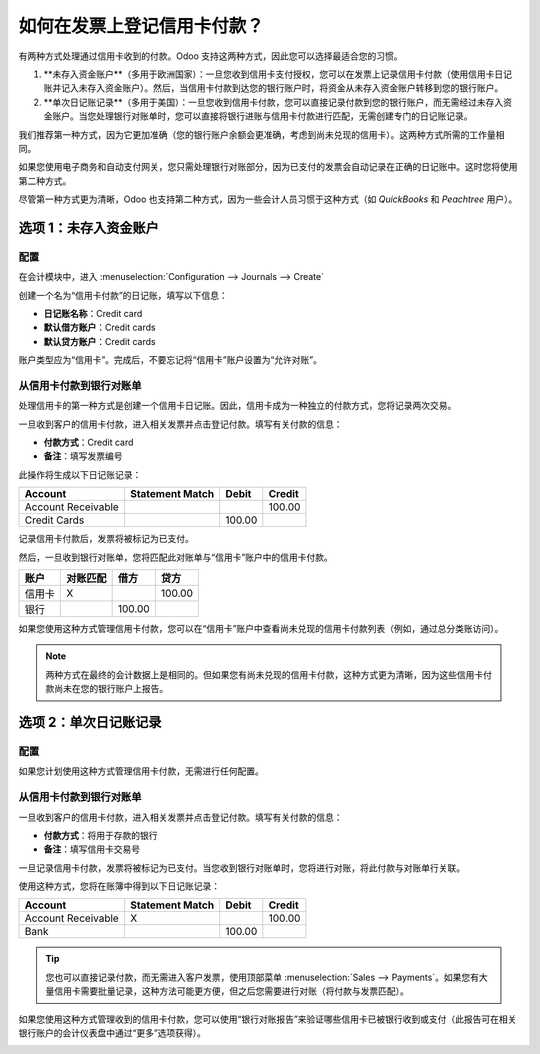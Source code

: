 ===============================================
如何在发票上登记信用卡付款？
===============================================

有两种方式处理通过信用卡收到的付款。Odoo 支持这两种方式，因此您可以选择最适合您的习惯。

1. **未存入资金账户**（多用于欧洲国家）：一旦您收到信用卡支付授权，您可以在发票上记录信用卡付款（使用信用卡日记账并记入未存入资金账户）。然后，当信用卡付款到达您的银行账户时，将资金从未存入资金账户转移到您的银行账户。

2. **单次日记账记录**（多用于美国）：一旦您收到信用卡付款，您可以直接记录付款到您的银行账户，而无需经过未存入资金账户。当您处理银行对账单时，您可以直接将银行进账与信用卡付款进行匹配，无需创建专门的日记账记录。

我们推荐第一种方式，因为它更加准确（您的银行账户余额会更准确，考虑到尚未兑现的信用卡）。这两种方式所需的工作量相同。

如果您使用电子商务和自动支付网关，您只需处理银行对账部分，因为已支付的发票会自动记录在正确的日记账中。这时您将使用第二种方式。

尽管第一种方式更为清晰，Odoo 也支持第二种方式，因为一些会计人员习惯于这种方式（如 *QuickBooks* 和 *Peachtree* 用户）。

选项 1：未存入资金账户
===========================

配置
-------------

在会计模块中，进入 :menuselection:`Configuration --> Journals --> Create`

创建一个名为“信用卡付款”的日记账，填写以下信息：

-  **日记账名称**：Credit card
-  **默认借方账户**：Credit cards
-  **默认贷方账户**：Credit cards

账户类型应为“信用卡”。完成后，不要忘记将“信用卡”账户设置为“允许对账”。

.. image:: ./media/credit01.png
  :align: center

从信用卡付款到银行对账单
--------------------------------------------

处理信用卡的第一种方式是创建一个信用卡日记账。因此，信用卡成为一种独立的付款方式，您将记录两次交易。

一旦收到客户的信用卡付款，进入相关发票并点击登记付款。填写有关付款的信息：

-  **付款方式**：Credit card

-  **备注**：填写发票编号

.. image:: ./media/credit02.png
  :align: center

此操作将生成以下日记账记录：


+----------------------+-------------------+----------+----------+
| Account              | Statement Match   | Debit    | Credit   |
+======================+===================+==========+==========+
| Account Receivable   |                   |          | 100.00   |
+----------------------+-------------------+----------+----------+
| Credit Cards         |                   | 100.00   |          |
+----------------------+-------------------+----------+----------+

记录信用卡付款后，发票将被标记为已支付。

然后，一旦收到银行对账单，您将匹配此对账单与“信用卡”账户中的信用卡付款。

+----------------+-------------------+----------+----------+
| 账户           | 对账匹配          | 借方     | 贷方     |
+================+===================+==========+==========+
| 信用卡         | X                 |          | 100.00   |
+----------------+-------------------+----------+----------+
| 银行           |                   | 100.00   |          |
+----------------+-------------------+----------+----------+

如果您使用这种方式管理信用卡付款，您可以在“信用卡”账户中查看尚未兑现的信用卡付款列表（例如，通过总分类账访问）。

.. note::

    两种方式在最终的会计数据上是相同的。但如果您有尚未兑现的信用卡付款，这种方式更为清晰，因为这些信用卡付款尚未在您的银行账户上报告。

选项 2：单次日记账记录
================================

配置
-------------

如果您计划使用这种方式管理信用卡付款，无需进行任何配置。

从信用卡付款到银行对账单
--------------------------------------------

一旦收到客户的信用卡付款，进入相关发票并点击登记付款。填写有关付款的信息：

-  **付款方式**：将用于存款的银行

-  **备注**：填写信用卡交易号

.. image:: ./media/credit03.png
  :align: center

一旦记录信用卡付款，发票将被标记为已支付。当您收到银行对账单时，您将进行对账，将此付款与对账单行关联。

使用这种方式，您将在账簿中得到以下日记账记录：

+----------------------+-------------------+----------+----------+
| Account              | Statement Match   | Debit    | Credit   |
+======================+===================+==========+==========+
| Account Receivable   | X                 |          | 100.00   |
+----------------------+-------------------+----------+----------+
| Bank                 |                   | 100.00   |          |
+----------------------+-------------------+----------+----------+

.. tip::

    您也可以直接记录付款，而无需进入客户发票，使用顶部菜单 :menuselection:`Sales --> Payments`。如果您有大量信用卡需要批量记录，这种方法可能更方便，但之后您需要进行对账（将付款与发票匹配）。

如果您使用这种方式管理收到的信用卡付款，您可以使用“银行对账报告”来验证哪些信用卡已被银行收到或支付（此报告可在相关银行账户的会计仪表盘中通过“更多”选项获得）。

.. image:: ./media/credit04.png
  :align: center

.. seealso::
   
   * :doc:`recording`
   * :doc:`../../bank/feeds/paypal`
   * :doc:`check`
   * :doc:`followup`
